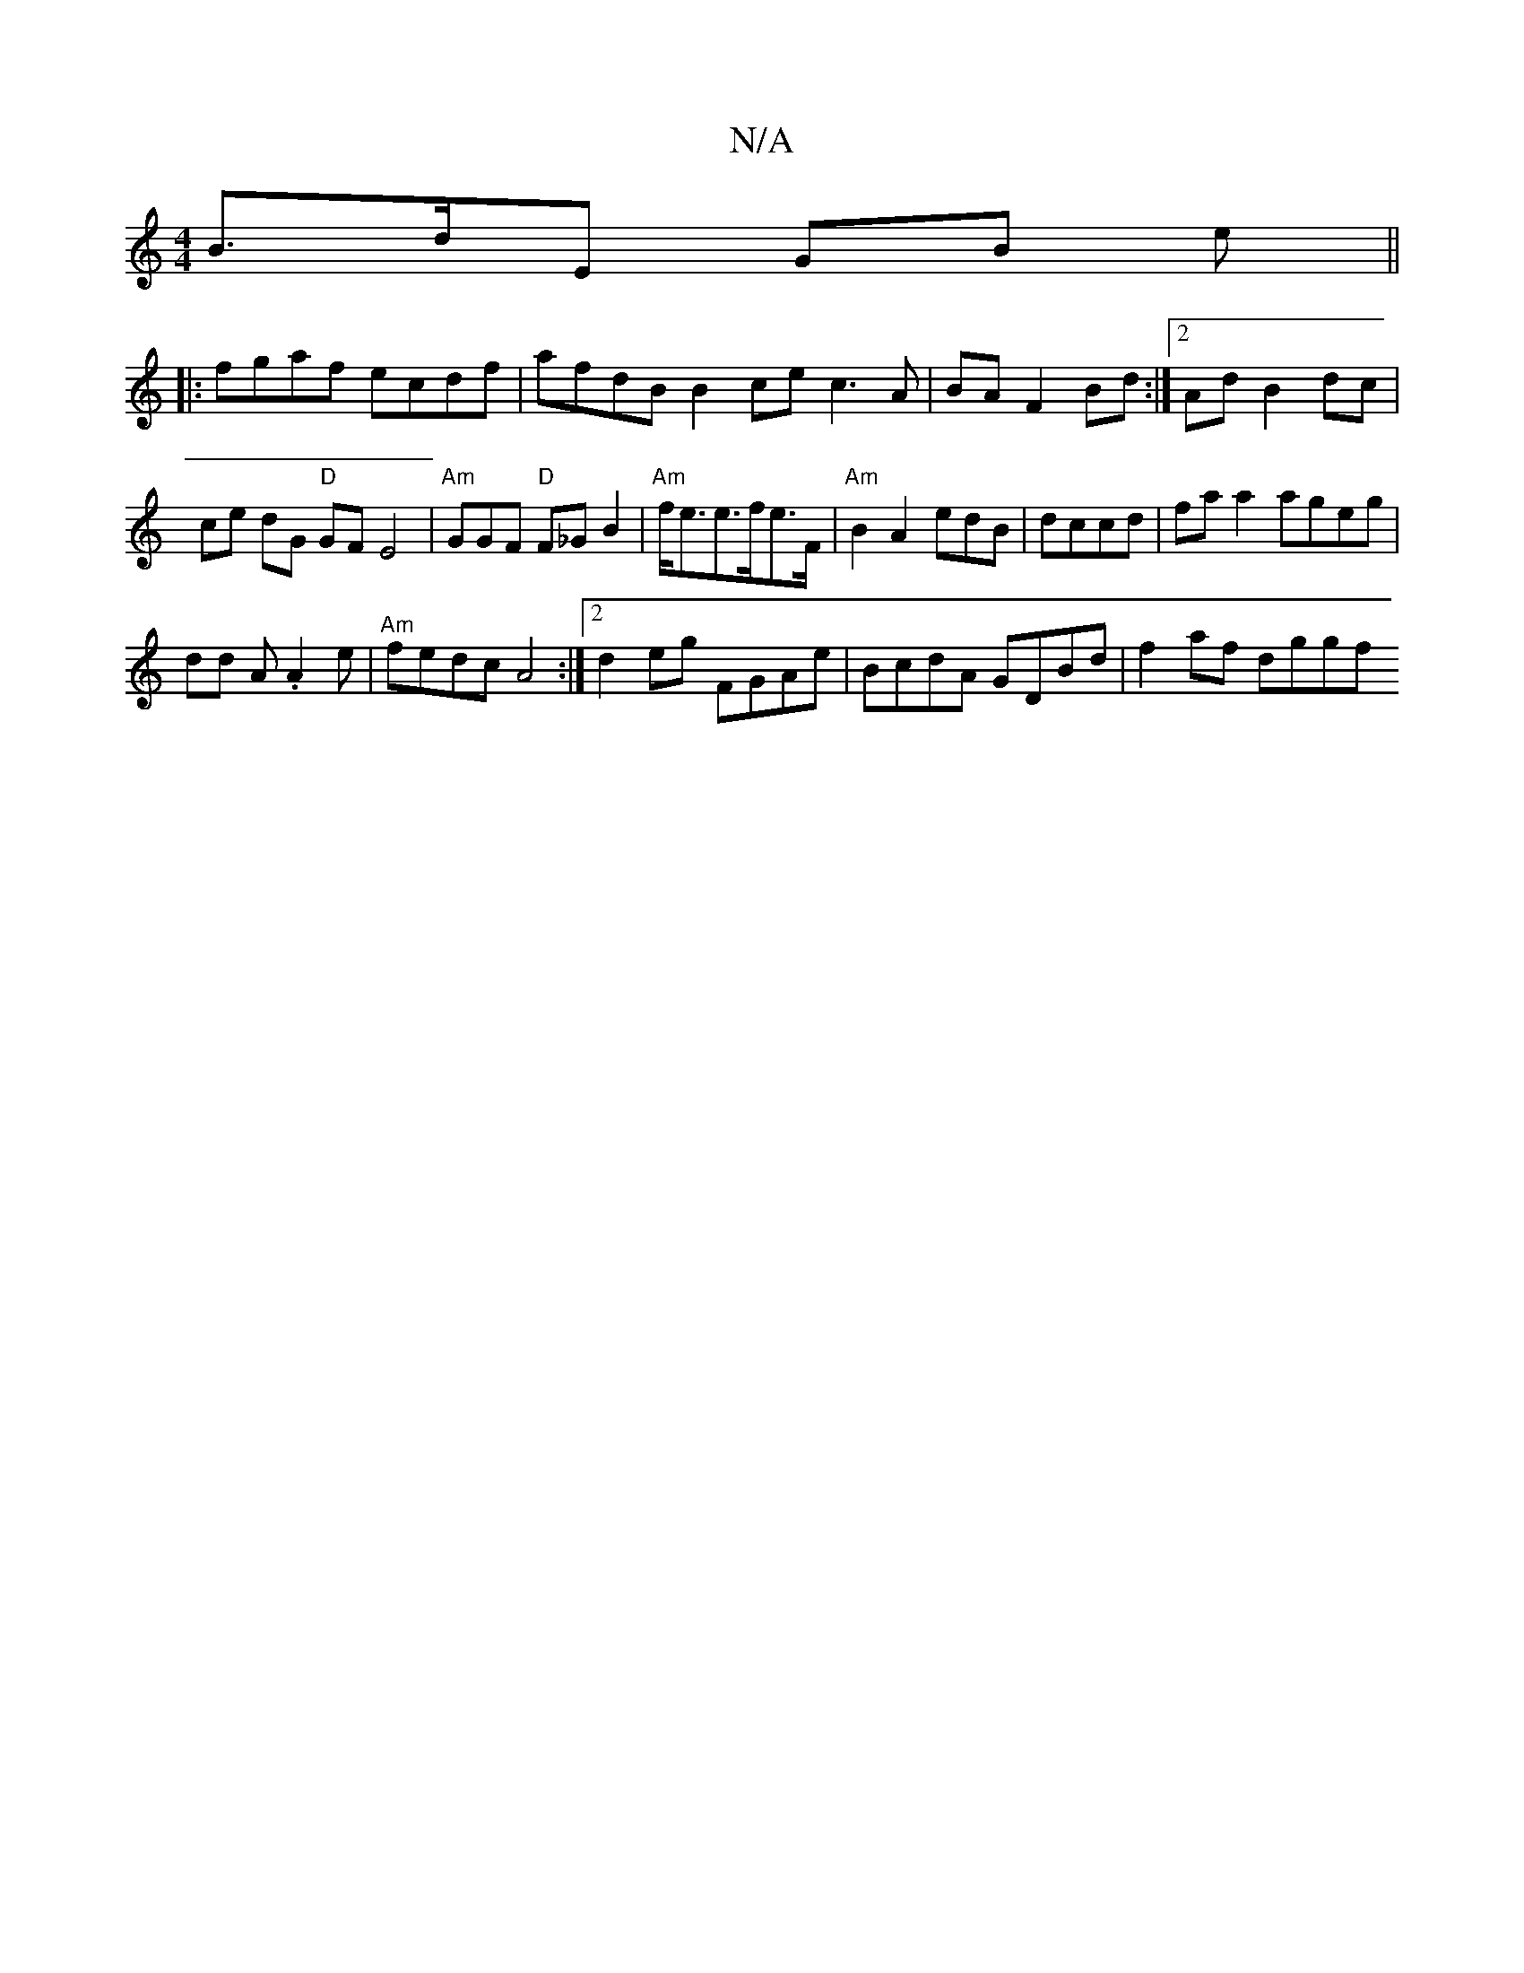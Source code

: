 X:1
T:N/A
M:4/4
R:N/A
K:Cmajor
B>dE GB e||
|: fgaf ecdf | afdB B2ce c3A | BAF2 Bd:|2 Ad B2 dc|ce dG "D"GFE4|"Am"GGF "D"F_GB2 |"Am"f<ee>fe>F |"Am"B2tA2 edB | dccd|faa2 ageg|
dd A .A2e|"Am" fedc A4:|2 d2 eg FGAe|BcdA GDBd|f2 af dggf 